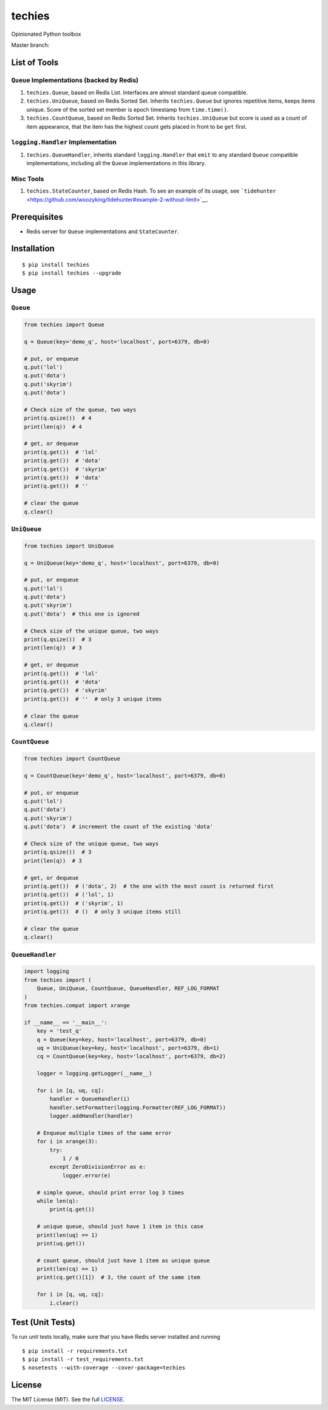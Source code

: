 techies
=======

Opinionated Python toolbox

Master branch: |Build Status|

List of Tools
-------------

``Queue`` Implementations (backed by Redis)
~~~~~~~~~~~~~~~~~~~~~~~~~~~~~~~~~~~~~~~~~~~

1. ``techies.Queue``, based on Redis List. Interfaces are almost
   standard queue compatible.
2. ``techies.UniQueue``, based on Redis Sorted Set. Inherits
   ``techies.Queue`` but ignores repetitive items, keeps items unique.
   Score of the sorted set member is epoch timestamp from
   ``time.time()``.
3. ``techies.CountQueue``, based on Redis Sorted Set. Inherits
   ``techies.UniQueue`` but score is used as a count of item appearance,
   that the item has the highest count gets placed in front to be
   ``get`` first.

``logging.Handler`` Implementation
~~~~~~~~~~~~~~~~~~~~~~~~~~~~~~~~~~

1. ``techies.QueueHandler``, inherits standard ``logging.Handler`` that
   ``emit`` to any standard ``Queue`` compatible implementations,
   including all the ``Queue`` implementations in this library.

Misc Tools
~~~~~~~~~~

1. ``techies.StateCounter``, based on Redis Hash. To see an example of
   its usage, see
   ```tidehunter`` <https://github.com/woozyking/tidehunter#example-2-without-limit>`__.

Prerequisites
-------------

-  Redis server for ``Queue`` implementations and ``StateCounter``.

Installation
------------

::

    $ pip install techies
    $ pip install techies --upgrade

Usage
-----

``Queue``
~~~~~~~~~

.. code:: python

    from techies import Queue

    q = Queue(key='demo_q', host='localhost', port=6379, db=0)

    # put, or enqueue
    q.put('lol')
    q.put('dota')
    q.put('skyrim')
    q.put('dota')

    # Check size of the queue, two ways
    print(q.qsize())  # 4
    print(len(q))  # 4

    # get, or dequeue
    print(q.get())  # 'lol'
    print(q.get())  # 'dota'
    print(q.get())  # 'skyrim'
    print(q.get())  # 'dota'
    print(q.get())  # ''

    # clear the queue
    q.clear()

``UniQueue``
~~~~~~~~~~~~

.. code:: python

    from techies import UniQueue

    q = UniQueue(key='demo_q', host='localhost', port=6379, db=0)

    # put, or enqueue
    q.put('lol')
    q.put('dota')
    q.put('skyrim')
    q.put('dota')  # this one is ignored

    # Check size of the unique queue, two ways
    print(q.qsize())  # 3
    print(len(q))  # 3

    # get, or dequeue
    print(q.get())  # 'lol'
    print(q.get())  # 'dota'
    print(q.get())  # 'skyrim'
    print(q.get())  # ''  # only 3 unique items

    # clear the queue
    q.clear()

``CountQueue``
~~~~~~~~~~~~~~

.. code:: python

    from techies import CountQueue

    q = CountQueue(key='demo_q', host='localhost', port=6379, db=0)

    # put, or enqueue
    q.put('lol')
    q.put('dota')
    q.put('skyrim')
    q.put('dota')  # increment the count of the existing 'dota'

    # Check size of the unique queue, two ways
    print(q.qsize())  # 3
    print(len(q))  # 3

    # get, or dequeue
    print(q.get())  # ('dota', 2)  # the one with the most count is returned first
    print(q.get())  # ('lol', 1)
    print(q.get())  # ('skyrim', 1)
    print(q.get())  # ()  # only 3 unique items still

    # clear the queue
    q.clear()

``QueueHandler``
~~~~~~~~~~~~~~~~

.. code:: python

    import logging
    from techies import (
        Queue, UniQueue, CountQueue, QueueHandler, REF_LOG_FORMAT
    )
    from techies.compat import xrange

    if __name__ == '__main__':
        key = 'test_q'
        q = Queue(key=key, host='localhost', port=6379, db=0)
        uq = UniQueue(key=key, host='localhost', port=6379, db=1)
        cq = CountQueue(key=key, host='localhost', port=6379, db=2)

        logger = logging.getLogger(__name__)

        for i in [q, uq, cq]:
            handler = QueueHandler(i)
            handler.setFormatter(logging.Formatter(REF_LOG_FORMAT))
            logger.addHandler(handler)

        # Enqueue multiple times of the same error
        for i in xrange(3):
            try:
                1 / 0
            except ZeroDivisionError as e:
                logger.error(e)

        # simple queue, should print error log 3 times
        while len(q):
            print(q.get())

        # unique queue, should just have 1 item in this case
        print(len(uq) == 1)
        print(uq.get())

        # count queue, should just have 1 item as unique queue
        print(len(cq) == 1)
        print(cq.get()[1])  # 3, the count of the same item

        for i in [q, uq, cq]:
            i.clear()

Test (Unit Tests)
-----------------

To run unit tests locally, make sure that you have Redis server
installed and running

::

    $ pip install -r requirements.txt
    $ pip install -r test_requirements.txt
    $ nosetests --with-coverage --cover-package=techies

License
-------

The MIT License (MIT). See the full
`LICENSE <https://github.com/woozyking/techies/blob/master/LICENSE>`__.

.. |Build Status| image:: https://travis-ci.org/woozyking/techies.png?branch=master
   :target: https://travis-ci.org/woozyking/techies
